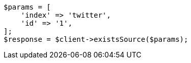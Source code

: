 // docs/get.asciidoc:288

[source, php]
----
$params = [
    'index' => 'twitter',
    'id' => '1',
];
$response = $client->existsSource($params);
----
